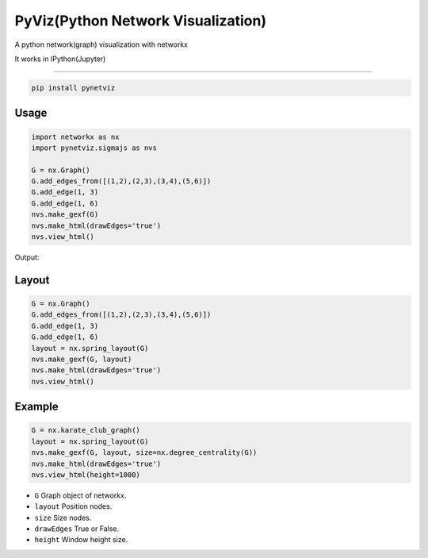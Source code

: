 PyViz(Python Network Visualization)
========

A python network(graph) visualization with networkx

It works in IPython(Jupyter) 



----------

.. code-block:: python

    pip install pynetviz

Usage
-----

.. code-block:: python

    import networkx as nx
    import pynetviz.sigmajs as nvs

    G = nx.Graph()
    G.add_edges_from([(1,2),(2,3),(3,4),(5,6)])
    G.add_edge(1, 3)
    G.add_edge(1, 6)
    nvs.make_gexf(G)
    nvs.make_html(drawEdges='true')
    nvs.view_html()

Output:

.. image:: http://i.imgur.com/i5fQyuJ.png
  :alt: Network(Graph) Visualization


Layout
--------------------------

.. code-block:: python

    G = nx.Graph()
    G.add_edges_from([(1,2),(2,3),(3,4),(5,6)])
    G.add_edge(1, 3)
    G.add_edge(1, 6)
    layout = nx.spring_layout(G)
    nvs.make_gexf(G, layout)
    nvs.make_html(drawEdges='true')
    nvs.view_html()


Example
--------------------------

.. code-block:: python

    G = nx.karate_club_graph()
    layout = nx.spring_layout(G)
    nvs.make_gexf(G, layout, size=nx.degree_centrality(G))
    nvs.make_html(drawEdges='true')
    nvs.view_html(height=1000)


* ``G`` Graph object of networkx.
* ``layout`` Position nodes.
* ``size`` Size nodes.
* ``drawEdges`` True or False.
* ``height`` Window height size.
